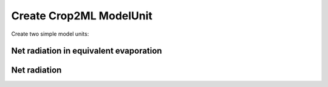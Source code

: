 Create Crop2ML ModelUnit
========================


Create two simple model units:

**Net radiation in equivalent evaporation**
-------------------------------------------

.. math:: netRadiationEquivalentEvaporation = (netRadiation / lambdaV) * 1000.0
    :label: lambda


**Net radiation**
-----------------

.. math::
   :nowrap:
   \begin{eqnarray}
        Nsr & = (1.0 - albedoCoefficient) * solarRadiation \\
        clearSkySolarRadiation & = (0.75 + 2 * pow(10.0, -5) * elevation) * extraSolarRadiation \\
        averageT & = (pow(maxTair + 273.16, 4) + pow(minTair + 273.16, 4)) / 2.0 \\
        surfaceEmissivity & = (0.34 - 0.14 * sqrt(vaporPressure / 10.0)) \\
        cloudCoverFactor & = (1.35 * (solarRadiation / clearSkySolarRadiation) - 0.35) \\
        Nolr & = stefanBoltzman * averageT * surfaceEmissivity * cloudCoverFactor \\
        netRadiation & = Nsr - Nolr \\
        netOutGoingLongWaveRadiation = Nolr 
   \end{eqnarray}
